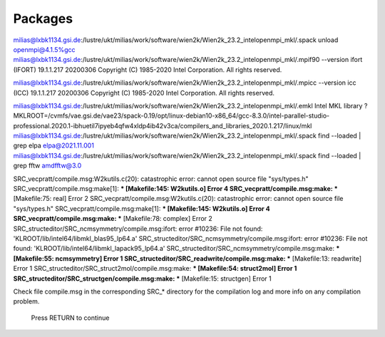
Packages
--------

milias@lxbk1134.gsi.de:/lustre/ukt/milias/work/software/wien2k/Wien2k_23.2_intelopenmpi_mkl/.spack unload openmpi@4.1.5%gcc
milias@lxbk1134.gsi.de:/lustre/ukt/milias/work/software/wien2k/Wien2k_23.2_intelopenmpi_mkl/.mpif90 --version
ifort (IFORT) 19.1.1.217 20200306
Copyright (C) 1985-2020 Intel Corporation.  All rights reserved.

milias@lxbk1134.gsi.de:/lustre/ukt/milias/work/software/wien2k/Wien2k_23.2_intelopenmpi_mkl/.mpicc --version
icc (ICC) 19.1.1.217 20200306
Copyright (C) 1985-2020 Intel Corporation.  All rights reserved.

milias@lxbk1134.gsi.de:/lustre/ukt/milias/work/software/wien2k/Wien2k_23.2_intelopenmpi_mkl/.emkl
Intel MKL library ? MKLROOT=/cvmfs/vae.gsi.de/vae23/spack-0.19/opt/linux-debian10-x86_64/gcc-8.3.0/intel-parallel-studio-professional.2020.1-ibhuetil7ipyeb4qfw4xldp4ib42v3ca/compilers_and_libraries_2020.1.217/linux/mkl
milias@lxbk1134.gsi.de:/lustre/ukt/milias/work/software/wien2k/Wien2k_23.2_intelopenmpi_mkl/.spack find --loaded | grep elpa
elpa@2021.11.001
milias@lxbk1134.gsi.de:/lustre/ukt/milias/work/software/wien2k/Wien2k_23.2_intelopenmpi_mkl/.spack find --loaded | grep fftw
amdfftw@3.0

SRC_vecpratt/compile.msg:W2kutils.c(20): catastrophic error: cannot open source file "sys/types.h"
SRC_vecpratt/compile.msg:make[1]: *** [Makefile:145: W2kutils.o] Error 4
SRC_vecpratt/compile.msg:make: *** [Makefile:75: real] Error 2
SRC_vecpratt/compile.msg:W2kutils.c(20): catastrophic error: cannot open source file "sys/types.h"
SRC_vecpratt/compile.msg:make[1]: *** [Makefile:145: W2kutils.o] Error 4
SRC_vecpratt/compile.msg:make: *** [Makefile:78: complex] Error 2
SRC_structeditor/SRC_ncmsymmetry/compile.msg:ifort: error #10236: File not found:  'KLROOT/lib/intel64/libmkl_blas95_lp64.a'
SRC_structeditor/SRC_ncmsymmetry/compile.msg:ifort: error #10236: File not found:  'KLROOT/lib/intel64/libmkl_lapack95_lp64.a'
SRC_structeditor/SRC_ncmsymmetry/compile.msg:make: *** [Makefile:55: ncmsymmetry] Error 1
SRC_structeditor/SRC_readwrite/compile.msg:make: *** [Makefile:13: readwrite] Error 1
SRC_structeditor/SRC_struct2mol/compile.msg:make: *** [Makefile:54: struct2mol] Error 1
SRC_structeditor/SRC_structgen/compile.msg:make: *** [Makefile:15: structgen] Error 1


Check file   compile.msg   in the corresponding SRC_* directory for the 
compilation log and more info on any compilation problem.

     Press RETURN to continue


